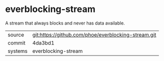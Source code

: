* everblocking-stream

A stream that always blocks and never has data available.

|---------+-------------------------------------------|
| source  | git:https://github.com/phoe/everblocking-stream.git   |
| commit  | 4da3bd1  |
| systems | everblocking-stream |
|---------+-------------------------------------------|

